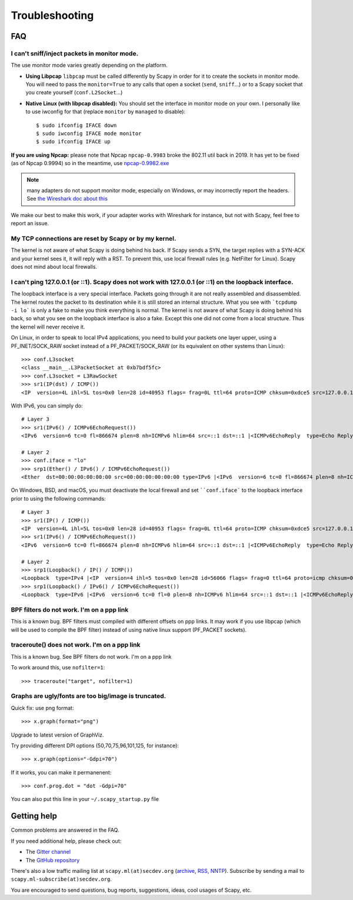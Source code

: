 ***************
Troubleshooting
***************

FAQ
===

I can't sniff/inject packets in monitor mode.
---------------------------------------------

The use monitor mode varies greatly depending on the platform.

- **Using Libpcap**
  ``libpcap`` must be called differently by Scapy in order for it to create the sockets in monitor mode. You will need to pass the ``monitor=True`` to any calls that open a socket (``send``, ``sniff``...) or to a Scapy socket that you create yourself (``conf.L2Socket``...)
- **Native Linux (with libpcap disabled):**
  You should set the interface in monitor mode on your own. I personally like
  to use iwconfig for that (replace ``monitor`` by ``managed`` to disable)::

    $ sudo ifconfig IFACE down
    $ sudo iwconfig IFACE mode monitor
    $ sudo ifconfig IFACE up

**If you are using Npcap:** please note that Npcap ``npcap-0.9983`` broke the 802.11 util back in 2019. It has yet to be fixed (as of Npcap 0.9994) so in the meantime, use `npcap-0.9982.exe <https://nmap.org/npcap/dist/npcap-0.9982.exe>`_

.. note:: many adapters do not support monitor mode, especially on Windows, or may incorrectly report the headers. See `the Wireshark doc about this <https://wiki.wireshark.org/CaptureSetup/WLAN>`_

We make our best to make this work, if your adapter works with Wireshark for instance, but not with Scapy, feel free to report an issue.

My TCP connections are reset by Scapy or by my kernel.
------------------------------------------------------
The kernel is not aware of what Scapy is doing behind his back. If Scapy sends a SYN, the target replies with a SYN-ACK and your kernel sees it, it will reply with a RST. To prevent this, use local firewall rules (e.g. NetFilter for Linux). Scapy does not mind about local firewalls.

I can't ping 127.0.0.1 (or ::1). Scapy does not work with 127.0.0.1 (or ::1) on the loopback interface.
-------------------------------------------------------------------------------------------------------

The loopback interface is a very special interface. Packets going through it are not really assembled and disassembled. The kernel routes the packet to its destination while it is still stored an internal structure. What you see with ```tcpdump -i lo``` is only a fake to make you think everything is normal. The kernel is not aware of what Scapy is doing behind his back, so what you see on the loopback interface is also a fake. Except this one did not come from a local structure. Thus the kernel will never receive it.

On Linux, in order to speak to local IPv4 applications, you need to build your packets one layer upper, using a PF_INET/SOCK_RAW socket instead of a PF_PACKET/SOCK_RAW (or its equivalent on other systems than Linux)::

    >>> conf.L3socket
    <class __main__.L3PacketSocket at 0xb7bdf5fc>
    >>> conf.L3socket = L3RawSocket
    >>> sr1(IP(dst) / ICMP())
    <IP  version=4L ihl=5L tos=0x0 len=28 id=40953 flags= frag=0L ttl=64 proto=ICMP chksum=0xdce5 src=127.0.0.1 dst=127.0.0.1 options='' |<ICMP  type=echo-reply code=0 chksum=0xffff id=0x0 seq=0x0 |>>

With IPv6, you can simply do::

    # Layer 3
    >>> sr1(IPv6() / ICMPv6EchoRequest())
    <IPv6  version=6 tc=0 fl=866674 plen=8 nh=ICMPv6 hlim=64 src=::1 dst=::1 |<ICMPv6EchoReply  type=Echo Reply code=0 cksum=0x7ebb id=0x0 seq=0x0 |>>

    # Layer 2
    >>> conf.iface = "lo"
    >>> srp1(Ether() / IPv6() / ICMPv6EchoRequest())
    <Ether  dst=00:00:00:00:00:00 src=00:00:00:00:00:00 type=IPv6 |<IPv6  version=6 tc=0 fl=866674 plen=8 nh=ICMPv6 hlim=64 src=::1 dst=::1 |<ICMPv6EchoReply  type=Echo Reply code=0 cksum=0x7ebb id=0x0 seq=0x0 |>>>

On Windows, BSD, and macOS, you must deactivate the local firewall and set ````conf.iface``` to the loopback interface prior to using the following commands::

    # Layer 3
    >>> sr1(IP() / ICMP())
    <IP  version=4L ihl=5L tos=0x0 len=28 id=40953 flags= frag=0L ttl=64 proto=ICMP chksum=0xdce5 src=127.0.0.1 dst=127.0.0.1 options='' |<ICMP  type=echo-reply code=0 chksum=0xffff id=0x0 seq=0x0 |>>
    >>> sr1(IPv6() / ICMPv6EchoRequest())
    <IPv6  version=6 tc=0 fl=866674 plen=8 nh=ICMPv6 hlim=64 src=::1 dst=::1 |<ICMPv6EchoReply  type=Echo Reply code=0 cksum=0x7ebb id=0x0 seq=0x0 |>>

    # Layer 2
    >>> srp1(Loopback() / IP() / ICMP())
    <Loopback  type=IPv4 |<IP  version=4 ihl=5 tos=0x0 len=28 id=56066 flags= frag=0 ttl=64 proto=icmp chksum=0x0 src=127.0.0.1 dst=127.0.0.1 |<ICMP  type=echo-reply code=0 chksum=0xffff id=0x0 seq=0x0 |>>>
    >>> srp1(Loopback() / IPv6() / ICMPv6EchoRequest())
    <Loopback  type=IPv6 |<IPv6  version=6 tc=0 fl=0 plen=8 nh=ICMPv6 hlim=64 src=::1 dst=::1 |<ICMPv6EchoReply  type=Echo Reply code=0 cksum=0x7ebb id=0x0 seq=0x0 |>>>


BPF filters do not work. I'm on a ppp link
------------------------------------------

This is a known bug. BPF filters must compiled with different offsets on ppp links. It may work if you use libpcap (which will be used to compile the BPF filter) instead of using native linux support (PF_PACKET sockets).

traceroute() does not work. I'm on a ppp link
---------------------------------------------

This is a known bug. See BPF filters do not work. I'm on a ppp link

To work around this, use ``nofilter=1``::

    >>> traceroute("target", nofilter=1)


Graphs are ugly/fonts are too big/image is truncated.
-----------------------------------------------------

Quick fix: use png format::

   >>> x.graph(format="png")
      
Upgrade to latest version of GraphViz.

Try providing different DPI options (50,70,75,96,101,125, for instance)::

   >>> x.graph(options="-Gdpi=70")

If it works, you can make it permanenent::

   >>> conf.prog.dot = "dot -Gdpi=70"

You can also put this line in your ``~/.scapy_startup.py`` file 


Getting help
============

Common problems are answered in the FAQ.

If you need additional help, please check out:

* The `Gitter channel <https://gitter.im/secdev/scapy>`_
* The `GitHub repository <https://github.com/secdev/scapy/>`_

There's also a low traffic mailing list at ``scapy.ml(at)secdev.org``  (`archive <http://news.gmane.org/gmane.comp.security.scapy.general>`_, `RSS, NNTP <http://gmane.org/info.php?group=gmane.comp.security.scapy.general>`_).
Subscribe by sending a mail to ``scapy.ml-subscribe(at)secdev.org``.

You are encouraged to send questions, bug reports, suggestions, ideas, cool usages of Scapy, etc.
